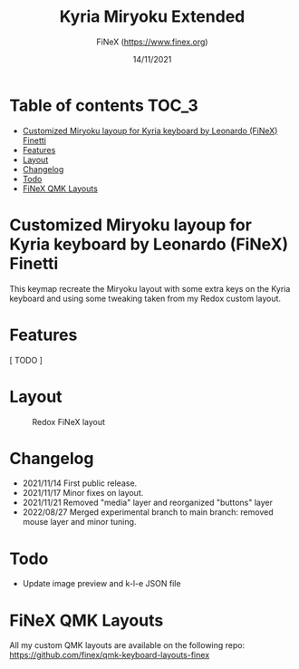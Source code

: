 #+TITLE: Kyria Miryoku Extended
#+AUTHOR: FiNeX (https://www.finex.org)
#+DATE: 14/11/2021
#+STARTUP: inlineimages

* Table of contents :TOC_3:
- [[#customized-miryoku-layoup-for-kyria-keyboard-by-leonardo-finex-finetti][Customized Miryoku layoup for Kyria keyboard by Leonardo (FiNeX) Finetti]]
- [[#features][Features]]
- [[#layout][Layout]]
- [[#changelog][Changelog]]
- [[#todo][Todo]]
- [[#finex-qmk-layouts][FiNeX QMK Layouts]]

* Customized Miryoku layoup for Kyria keyboard by Leonardo (FiNeX) Finetti
This keymap recreate the Miryoku layout with some extra keys on the Kyria keyboard and using some tweaking taken from my Redox custom layout.

* Features
[ TODO ]

* Layout
#+CAPTION: Redox FiNeX layout
[[https://raw.githubusercontent.com/finex/kyria-finex/main/images/finex-kyria-miryoku.png]]

* Changelog
- 2021/11/14
  First public release.
- 2021/11/17
  Minor fixes on layout.
- 2021/11/21
  Removed "media" layer and reorganized "buttons" layer
- 2022/08/27
  Merged experimental branch to main branch: removed mouse layer and minor tuning.

* Todo
- Update image preview and k-l-e JSON file

* FiNeX QMK Layouts
All my custom QMK layouts are available on the following repo:  https://github.com/finex/qmk-keyboard-layouts-finex
